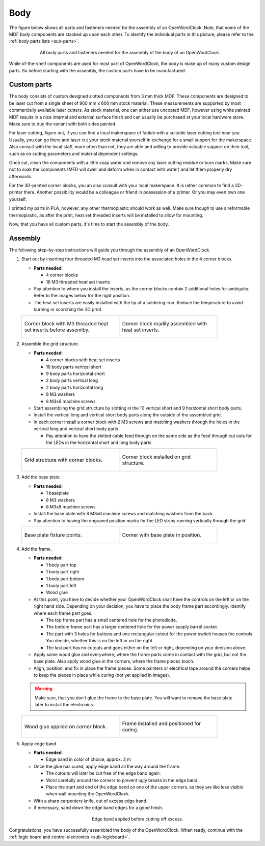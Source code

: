 .. _sub-body:

Body
----

The figure below shows all parts and fasteners needed for the assembly of an OpenWordClock. Note, that some of the MDF body components are stacked up upon each other. To identify the individual parts in this picture, please refer to the :ref:`body parts lists <sub-parts>`.

.. figure:: ../img/openwordclock_body_01.jpg
   :figwidth: 75%
   :align: center
   :alt: All body parts for the OpenWordClock.

   All body parts and fasteners needed for the assembly of the body of an OpenWordClock.

While of-the-shelf components are used for most part of OpenWordClock, the body is make up of many custom design parts. So before starting with the assembly, the custom parts have to be manufactured. 

Custom parts
~~~~~~~~~~~~

The body consists of custom designed slotted components from 3 mm thick MDF. These components are designed to be laser cut from a single sheet of 900 mm x 600 mm stock material. These measurements are supported by most commercially available laser cutters. As stock material, one can either use uncoated MDF, however using white painted MDF results in a nice internal and external surface finish and can usually be purchased at your local hardware store. Make sure to buy the variant with both sides painted.

For laser cutting, figure out, if you can find a local makerspace of fablab with a suitable laser cutting tool near you. Usually, you can go there and laser cut your stock material yourself in exchange for a small support for the makerspace. Also consult with the local staff, more often than not, they are able and willing to provide valuable support on their tool, such as on cutting parameters and material dependent settings. 

Once cut, clean the components with a little soap water and remove any laser cutting residue or burn marks. Make sure not to soak the components (MFD will swell and deform when in contact with water) and let them properly dry afterwards.

For the 3D-printed corner blocks, you an also consult with your local makerspace. It is rather common to find a 3D-printer there. Another possibility would be a colleague or friend in possession of a printer. Or you may even own one yourself. 

I printed my parts in PLA, however, any other thermoplastic should work as well. Make sure though to use a reformable thermoplastic, as after the print, heat set threaded inserts will be installed to allow for mounting.

Now, that you have all custom parts, it's time to start the assembly of the body.


Assembly
~~~~~~~~

The following step-by-step instructions will guide you through the assembly of an OpenWordClock. 

#. Start out by inserting four threaded M3 head set inserts into the associated holes in the 4 corner blocks.
   
   - **Parts needed**:

     - 4 corner blocks

     - 16 M3 threaded heat set inserts

   - Pay attention to where you install the inserts, as the corner blocks contain 2 additional holes for ambiguity. Refer to the images below for the right position.

   - The heat set inserts are easily installed with the tip of a soldering iron. Reduce the temperature to avoid burning or scorching the 3D print. 

   .. list-table::

     * - .. figure:: ../img/openwordclock_body_02.jpg
           :figwidth: 300
           :align: center
           :alt: Corner block with heat set inserts
 
           Corner block with M3 threaded heat set inserts before assemlby.
 
       - .. figure:: ../img/openwordclock_body_03.jpg
           :figwidth: 300
           :align: center
           :alt: Corner block with installed heat set inserts

           Corner block readily assembled with heat set inserts.
   
#. Assemble the grid structure.

   - **Parts needed**:

     - 4 corner blocks with heat set inserts
     - 10 body parts vertical short
     - 9 body parts horizontal short
     - 2 body parts vertical long
     - 2 body parts horizontal long
     - 8 M3 washers
     - 8 M3x6 machine screws

   - Start assembling the grid structure by slotting in the 10 vertical short and 9 horizontal short body parts.

   - Install the vertical long and vertical short body parts along the outside of the assembled grid. 

   - In each corner install a corner block with 2 M3 screws and matching washers through the holes in the vertical long and vertical short body parts. 

     - Pay attention to have the slotted cable feed through on the same side as the feed through cut outs for the LEDs in the horizontal short and long body parts.  

   .. list-table::

     * - .. figure:: ../img/openwordclock_body_04.jpg
           :figwidth: 300
           :align: center
           :alt: Grid structure with corner blocks.

           Grid structure with corner blocks.
 
       - .. figure:: ../img/openwordclock_body_05.jpg
           :figwidth: 300
           :align: center
           :alt: Corner block installed on grid structure.
 
           Corner block installed on grid structure.
  
#. Add the base plate.

   - **Parts needed**:

     - 1 baseplate

     - 8 M3 washers

     - 8 M3x6 machine screws


   - Install the base plate with 8 M3x6 machine screws and matching washers from the back. 

   - Pay attention to having the engraved position marks for the LED stripy running vertically through the grid. 

   .. list-table::

     * - .. figure:: ../img/openwordclock_body_06.jpg
           :figwidth: 300
           :align: center
           :alt: Base plate fixture points.

           Base plate fixture points.
 
       - .. figure:: ../img/openwordclock_body_07.jpg
           :figwidth: 300
           :align: center
           :alt: Corner with base plate in position.
 
           Corner with base plate in position.

#. Add the frame.

   - **Parts needed**:

     - 1 body part top

     - 1 body part right

     - 1 body part bottom

     - 1 body part left

     - Wood glue

   - At this point, you have to decide whether your OpenWordClock shall have the controls on the left or on the right hand side. Depending on your decision, you have to place the body frame part accordingly. Identify where each frame part goes.

     - The top frame part has a small centered hole for the photodiode.

     - The bottom frame part has a larger centered hole for the power supply barrel socket. 

     - The part with 3 holes for buttons and one rectangular cutout for the power switch houses the controls. You decide, whether this is on the left or on the right.

     - The last part has no cutouts and goes either on the left or right, depending on your decision above. 
   - Apply some wood glue and everywhere, where the frame parts come in contact with the grid, but not the base plate. Also apply wood glue in the corners, where the frame pieces touch. 

   - Align, position, and fix in place the frame pieces. Some painters or electrical tape around the corners helps to keep the pieces in place while curing (not yet applied in images).

   .. warning::
     Make sure, that you don't glue the frame to the base plate. You will want to remove the base plate later to install the electronics. 

   .. list-table::

     * - .. figure:: ../img/openwordclock_body_08.jpg
           :figwidth: 300
           :align: center
           :alt: Wood glue applied on corner block.

           Wood glue applied on corner block.
 
       - .. figure:: ../img/openwordclock_body_09.jpg
           :figwidth: 300
           :align: center
           :alt: Frame positioned for curing.
 
           Frame installed and positioned for curing.

#. Apply edge band

   - **Parts needed**:

     - Edge band in color of choice, approx. 2 m

   - Once the glue has cured, apply edge band all the way around the frame. 

     - The cutouts will later be cut free of the edge band again.

     - Word carefully around the corners to prevent ugly breaks in the edge band.

     - Place the start and end of the edge band on one of the upper corners, as they are like less visible when wall mounting the OpenWordClock.

   - With a sharp carpenters knife, cut of excess edge band. 

   - If necessary, sand down the edge band edges for a good finish. 

   .. figure:: ../img/openwordclock_body_10.jpg
     :figwidth: 300
     :align: center
     :alt: Edge band applied before cutting of excess.

     Edge band applied before cutting off excess.

Congratulations, you have successfully assembled the body of the OpenWordClock. When ready, continue with the :ref:`logic board and control electronics <sub-logicboard>`.
